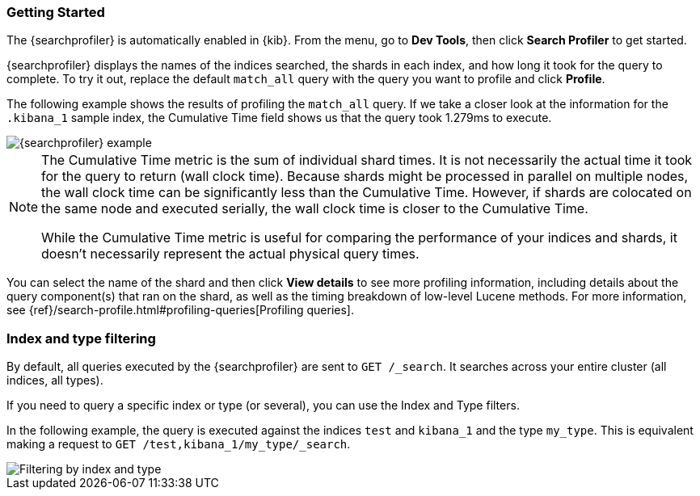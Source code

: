 [role="xpack"]
[[profiler-getting-started]]
=== Getting Started

The {searchprofiler} is automatically enabled in {kib}. From the menu, go to *Dev Tools*, then click *Search Profiler*
to get started.

{searchprofiler} displays the names of the indices searched, the shards in each index,
and how long it took for the query to complete. To try it out, replace the default `match_all` query
with the query you want to profile and click *Profile*.

The following example shows the results of profiling the `match_all` query.
If we take a closer look at the information for the `.kibana_1` sample index, the
Cumulative Time field shows us that the query took 1.279ms to execute.

[role="screenshot"]
image::dev-tools/searchprofiler/images/overview.png["{searchprofiler} example"]


[NOTE]
====
The Cumulative Time metric is the sum of individual shard times.
It is not necessarily the actual time it took for the query to return (wall clock time).
Because shards might be processed in parallel on multiple nodes, the wall clock time can
be significantly less than the Cumulative Time. However, if shards are colocated on the
same node and executed serially, the wall clock time is closer to the Cumulative Time.

While the Cumulative Time metric is useful for comparing the performance of your
indices and shards, it doesn't necessarily represent the actual physical query times.
====

You can select the name of the shard and then click *View details* to see more profiling information,
including details about the query component(s) that ran on the shard, as well as the timing
breakdown of low-level Lucene methods. For more information, see {ref}/search-profile.html#profiling-queries[Profiling queries].

[float]
=== Index and type filtering

By default, all queries executed by the {searchprofiler} are sent
to `GET /_search`. It searches across your entire cluster (all indices, all types).

If you need to query a specific index or type (or several), you can use the Index
and Type filters.

In the following example, the query is executed against the indices `test` and `kibana_1`
and the type `my_type`. This is equivalent making a request to `GET /test,kibana_1/my_type/_search`.

[role="screenshot"]
image::dev-tools/searchprofiler/images/filter.png["Filtering by index and type"]
